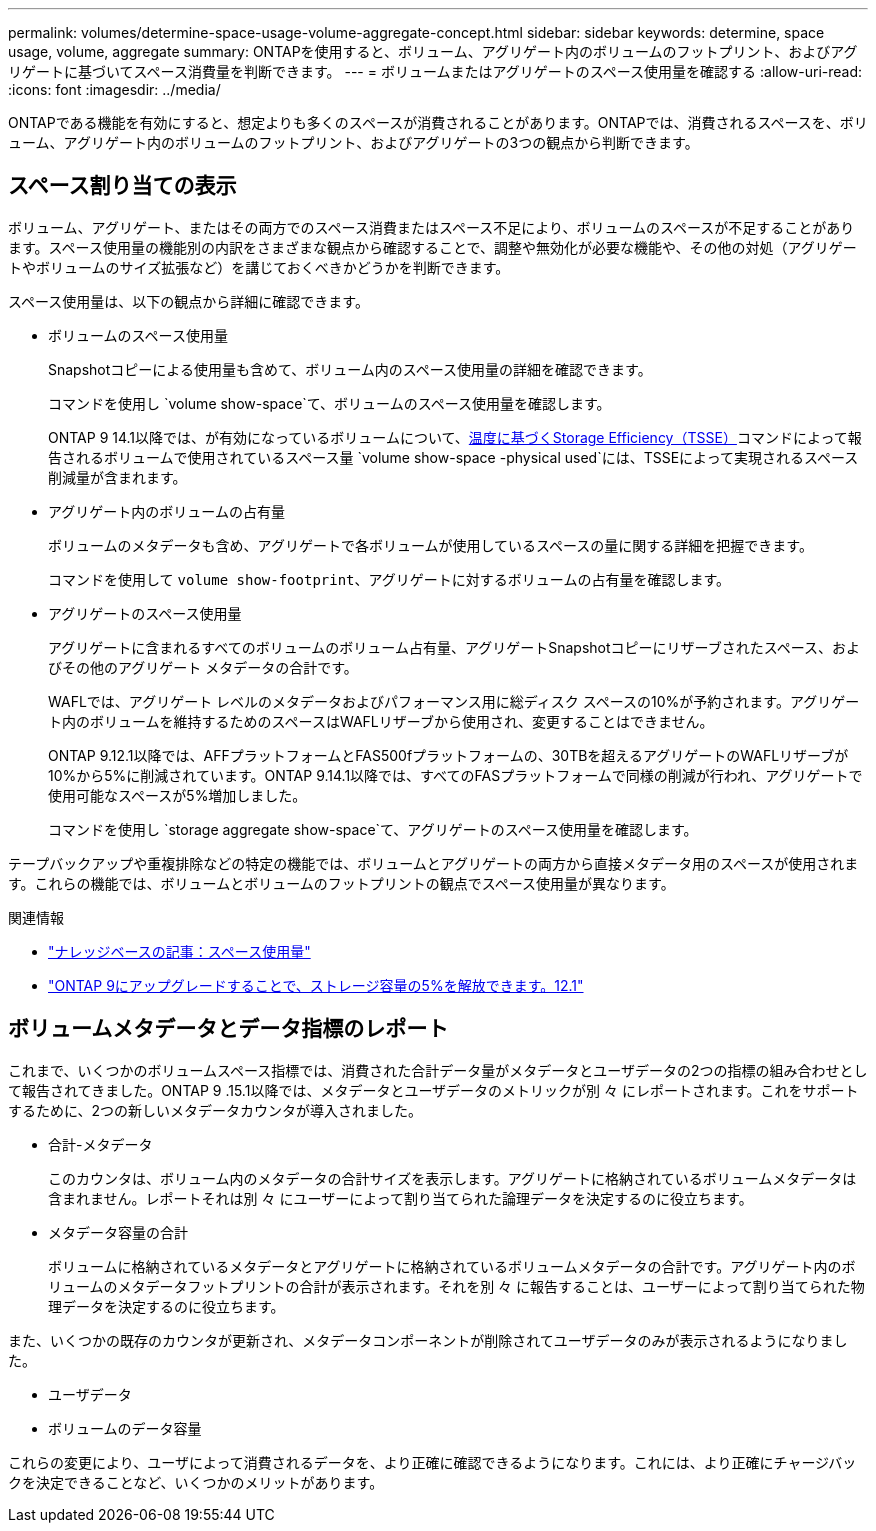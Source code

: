 ---
permalink: volumes/determine-space-usage-volume-aggregate-concept.html 
sidebar: sidebar 
keywords: determine, space usage, volume, aggregate 
summary: ONTAPを使用すると、ボリューム、アグリゲート内のボリュームのフットプリント、およびアグリゲートに基づいてスペース消費量を判断できます。 
---
= ボリュームまたはアグリゲートのスペース使用量を確認する
:allow-uri-read: 
:icons: font
:imagesdir: ../media/


[role="lead"]
ONTAPである機能を有効にすると、想定よりも多くのスペースが消費されることがあります。ONTAPでは、消費されるスペースを、ボリューム、アグリゲート内のボリュームのフットプリント、およびアグリゲートの3つの観点から判断できます。



== スペース割り当ての表示

ボリューム、アグリゲート、またはその両方でのスペース消費またはスペース不足により、ボリュームのスペースが不足することがあります。スペース使用量の機能別の内訳をさまざまな観点から確認することで、調整や無効化が必要な機能や、その他の対処（アグリゲートやボリュームのサイズ拡張など）を講じておくべきかどうかを判断できます。

スペース使用量は、以下の観点から詳細に確認できます。

* ボリュームのスペース使用量
+
Snapshotコピーによる使用量も含めて、ボリューム内のスペース使用量の詳細を確認できます。

+
コマンドを使用し `volume show-space`て、ボリュームのスペース使用量を確認します。

+
ONTAP 9 14.1以降では、が有効になっているボリュームについて、xref:enable-temperature-sensitive-efficiency-concept.html[温度に基づくStorage Efficiency（TSSE）]コマンドによって報告されるボリュームで使用されているスペース量 `volume show-space -physical used`には、TSSEによって実現されるスペース削減量が含まれます。

* アグリゲート内のボリュームの占有量
+
ボリュームのメタデータも含め、アグリゲートで各ボリュームが使用しているスペースの量に関する詳細を把握できます。

+
コマンドを使用して `volume show-footprint`、アグリゲートに対するボリュームの占有量を確認します。

* アグリゲートのスペース使用量
+
アグリゲートに含まれるすべてのボリュームのボリューム占有量、アグリゲートSnapshotコピーにリザーブされたスペース、およびその他のアグリゲート メタデータの合計です。

+
WAFLでは、アグリゲート レベルのメタデータおよびパフォーマンス用に総ディスク スペースの10%が予約されます。アグリゲート内のボリュームを維持するためのスペースはWAFLリザーブから使用され、変更することはできません。

+
ONTAP 9.12.1以降では、AFFプラットフォームとFAS500fプラットフォームの、30TBを超えるアグリゲートのWAFLリザーブが10%から5%に削減されています。ONTAP 9.14.1以降では、すべてのFASプラットフォームで同様の削減が行われ、アグリゲートで使用可能なスペースが5%増加しました。

+
コマンドを使用し `storage aggregate show-space`て、アグリゲートのスペース使用量を確認します。



テープバックアップや重複排除などの特定の機能では、ボリュームとアグリゲートの両方から直接メタデータ用のスペースが使用されます。これらの機能では、ボリュームとボリュームのフットプリントの観点でスペース使用量が異なります。

.関連情報
* link:https://kb.netapp.com/Advice_and_Troubleshooting/Data_Storage_Software/ONTAP_OS/Space_Usage["ナレッジベースの記事：スペース使用量"^]
* link:https://www.netapp.com/blog/free-up-storage-capacity-upgrade-ontap/["ONTAP 9にアップグレードすることで、ストレージ容量の5%を解放できます。12.1"^]




== ボリュームメタデータとデータ指標のレポート

これまで、いくつかのボリュームスペース指標では、消費された合計データ量がメタデータとユーザデータの2つの指標の組み合わせとして報告されてきました。ONTAP 9 .15.1以降では、メタデータとユーザデータのメトリックが別 々 にレポートされます。これをサポートするために、2つの新しいメタデータカウンタが導入されました。

* 合計-メタデータ
+
このカウンタは、ボリューム内のメタデータの合計サイズを表示します。アグリゲートに格納されているボリュームメタデータは含まれません。レポートそれは別 々 にユーザーによって割り当てられた論理データを決定するのに役立ちます。

* メタデータ容量の合計
+
ボリュームに格納されているメタデータとアグリゲートに格納されているボリュームメタデータの合計です。アグリゲート内のボリュームのメタデータフットプリントの合計が表示されます。それを別 々 に報告することは、ユーザーによって割り当てられた物理データを決定するのに役立ちます。



また、いくつかの既存のカウンタが更新され、メタデータコンポーネントが削除されてユーザデータのみが表示されるようになりました。

* ユーザデータ
* ボリュームのデータ容量


これらの変更により、ユーザによって消費されるデータを、より正確に確認できるようになります。これには、より正確にチャージバックを決定できることなど、いくつかのメリットがあります。
